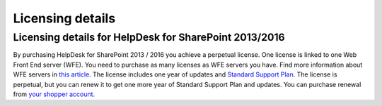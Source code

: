 Licensing details
#################

Licensing details for HelpDesk for SharePoint 2013/2016
~~~~~~~~~~~~~~~~~~~~~~~~~~~~~~~~~~~~~~~~~~~~~~~~~~~~~~~~

By purchasing HelpDesk for SharePoint 2013 / 2016 you achieve a perpetual license. One license is linked to one Web Front End server (WFE). You need to purchase as many licenses as WFE servers you have. Find more information about WFE servers in `this article`_. The license includes one year of updates and `Standard Support Plan`_. The license is perpetual, but you can renew it to get one more year of Standard Support Plan and updates. 
You can purchase renewal from `your shopper account`_.

.. _this article: https://plumsail.com/blog/2016/10/what-is-sharepont-web-front-end-server-wfe/
.. _Standard Support Plan: https://plumsail.com/support-plans/
.. _your shopper account: http://plumsail.com/store/how-to-renew/